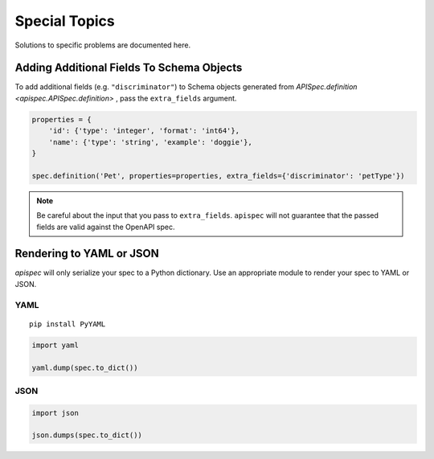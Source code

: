 .. _special_topics:

Special Topics
==============

Solutions to specific problems are documented here.


Adding Additional Fields To Schema Objects
------------------------------------------

To add additional fields (e.g. ``"discriminator"``) to Schema objects generated from `APISpec.definition <apispec.APISpec.definition>` , pass the ``extra_fields`` argument.

.. code-block:: python

    properties = {
        'id': {'type': 'integer', 'format': 'int64'},
        'name': {'type': 'string', 'example': 'doggie'},
    }

    spec.definition('Pet', properties=properties, extra_fields={'discriminator': 'petType'})


.. note::
    Be careful about the input that you pass to ``extra_fields``. ``apispec`` will not guarantee that the passed fields are valid against the OpenAPI spec.

Rendering to YAML or JSON
-------------------------

`apispec` will only serialize your spec to a Python dictionary. Use an appropriate module to render your spec to YAML or JSON.

YAML
++++

::

    pip install PyYAML


.. code-block:: python

    import yaml

    yaml.dump(spec.to_dict())


JSON
++++

.. code-block:: python

    import json

    json.dumps(spec.to_dict())
